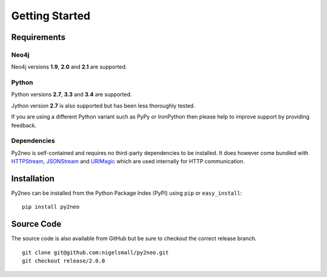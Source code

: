 ===============
Getting Started
===============

Requirements
============


Neo4j
-----
Neo4j versions **1.9**, **2.0** and **2.1** are supported.


Python
------
Python versions **2.7**, **3.3** and **3.4** are supported.

Jython version **2.7** is also supported but has been less thoroughly tested.

If you are using a different Python variant such as PyPy or IronPython then please help to improve
support by providing feedback.


Dependencies
------------
Py2neo is self-contained and requires no third-party dependencies to be installed. It does however
come bundled with `HTTPStream <http://nigelsmall.com/httpstream>`_,
`JSONStream <http://nigelsmall.com/jsonstream>`_ and `URIMagic <http://nigelsmall.com/urimagic>`_
which are used internally for HTTP communication.


Installation
============
Py2neo can be installed from the Python Package Index (PyPI) using ``pip`` or ``easy_install``::

    pip install py2neo


Source Code
===========

The source code is also available from GitHub but be sure to checkout the correct release branch.

::

    git clone git@github.com:nigelsmall/py2neo.git
    git checkout release/2.0.0

